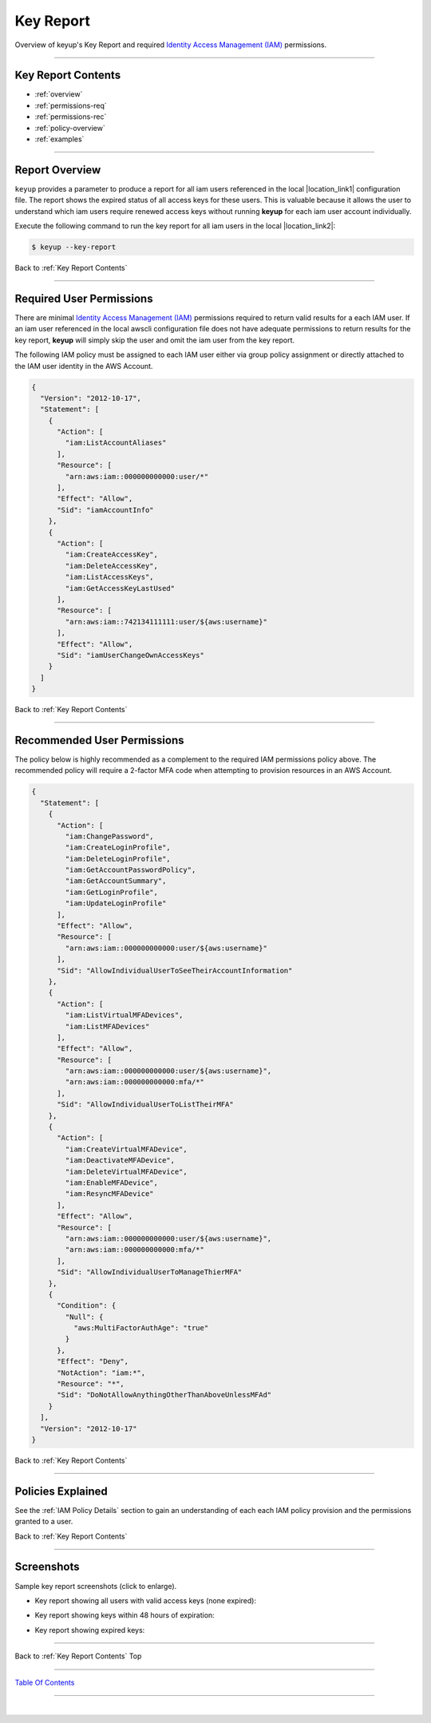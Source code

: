 
Key Report
^^^^^^^^^^

Overview of keyup's Key Report and required `Identity Access Management (IAM) <https://docs.aws.amazon.com/iam/index.html>`__ permissions.

--------------

Key Report Contents
~~~~~~~~~~~~~~~~~~~~~~~~~~~~

- :ref:`overview`
- :ref:`permissions-req`
- :ref:`permissions-rec`
- :ref:`policy-overview`
- :ref:`examples`

--------------

.. _overview:

Report Overview
~~~~~~~~~~~~~~~~~~~~~~~

``keyup`` provides a parameter to produce a report for all iam users referenced in the local |location_link1| configuration file. The report shows the expired status of all access keys for these users. This is valuable because it allows the user to understand which iam users require renewed access keys without running **keyup** for each iam user account individually.

.. |location_link1| raw:: html

    <a href="https://docs.aws.amazon.com/cli/index.html" target="_blank">awscli</a>

Execute the following command to run the key report for all iam users in the local |location_link2|:

.. |location_link2| raw:: html

    <a href="https://github.com/aws/aws-cli" target="_blank">awscli configuration file</a>

.. code:: bash

        $ keyup --key-report


.. figure:: ../assets/keyreport-valid.png
   :alt: 'sample key report'
   :scale: 80%


Back to :ref:`Key Report Contents`

--------------

.. _permissions-req:

Required User Permissions
~~~~~~~~~~~~~~~~~~~~~~~~~~~~~~~~

There are minimal `Identity Access Management (IAM) <https://docs.aws.amazon.com/iam/index.html>`__
permissions required to return valid results for a each IAM user. If an iam user referenced in the local awscli configuration file does not have adequate permissions to return results for the key report, **keyup** will simply skip the user and omit the iam user from the key report.

The following IAM policy must be assigned to each IAM user either via group policy assignment or directly attached to the IAM user identity in the AWS Account.

.. code-block:: json

    {
      "Version": "2012-10-17",
      "Statement": [
        {
          "Action": [
            "iam:ListAccountAliases"
          ],
          "Resource": [
            "arn:aws:iam::000000000000:user/*"
          ],
          "Effect": "Allow",
          "Sid": "iamAccountInfo"
        },
        {
          "Action": [
            "iam:CreateAccessKey",
            "iam:DeleteAccessKey",
            "iam:ListAccessKeys",
            "iam:GetAccessKeyLastUsed"
          ],
          "Resource": [
            "arn:aws:iam::742134111111:user/${aws:username}"
          ],
          "Effect": "Allow",
          "Sid": "iamUserChangeOwnAccessKeys"
        }
      ]
    }


Back to :ref:`Key Report Contents`

--------------

.. _permissions-rec:

Recommended User Permissions
~~~~~~~~~~~~~~~~~~~~~~~~~~~~~~~~~~~

The policy below is highly recommended as a complement to the required IAM permissions policy above. The recommended policy will require a 2-factor MFA code when attempting to provision resources in an AWS Account.

.. code-block:: json

    {
      "Statement": [
        {
          "Action": [
            "iam:ChangePassword",
            "iam:CreateLoginProfile",
            "iam:DeleteLoginProfile",
            "iam:GetAccountPasswordPolicy",
            "iam:GetAccountSummary",
            "iam:GetLoginProfile",
            "iam:UpdateLoginProfile"
          ],
          "Effect": "Allow",
          "Resource": [
            "arn:aws:iam::000000000000:user/${aws:username}"
          ],
          "Sid": "AllowIndividualUserToSeeTheirAccountInformation"
        },
        {
          "Action": [
            "iam:ListVirtualMFADevices",
            "iam:ListMFADevices"
          ],
          "Effect": "Allow",
          "Resource": [
            "arn:aws:iam::000000000000:user/${aws:username}",
            "arn:aws:iam::000000000000:mfa/*"
          ],
          "Sid": "AllowIndividualUserToListTheirMFA"
        },
        {
          "Action": [
            "iam:CreateVirtualMFADevice",
            "iam:DeactivateMFADevice",
            "iam:DeleteVirtualMFADevice",
            "iam:EnableMFADevice",
            "iam:ResyncMFADevice"
          ],
          "Effect": "Allow",
          "Resource": [
            "arn:aws:iam::000000000000:user/${aws:username}",
            "arn:aws:iam::000000000000:mfa/*"
          ],
          "Sid": "AllowIndividualUserToManageThierMFA"
        },
        {
          "Condition": {
            "Null": {
              "aws:MultiFactorAuthAge": "true"
            }
          },
          "Effect": "Deny",
          "NotAction": "iam:*",
          "Resource": "*",
          "Sid": "DoNotAllowAnythingOtherThanAboveUnlessMFAd"
        }
      ],
      "Version": "2012-10-17"
    }


Back to :ref:`Key Report Contents`

--------------

.. _policy-overview:

Policies Explained
~~~~~~~~~~~~~~~~~~~

See the :ref:`IAM Policy Details` section to gain an understanding of each each IAM policy provision and the permissions granted to a user.


Back to :ref:`Key Report Contents`

--------------

.. _examples:

Screenshots
~~~~~~~~~~~~~~~~~~~~~~~~~~~

Sample key report screenshots (click to enlarge).

* Key report showing all users with valid access keys (none expired):

.. image:: ../assets/keyreport-valid.png
   :alt: 'Valid access keys'
   :scale: 80%


* Key report showing keys within 48 hours of expiration:

.. image:: ../assets/keyreport-warn.png
   :alt: 'Warning near expiration'
   :scale: 80%


* Key report showing expired keys:

.. image:: ../assets/keyreport-expired.png
   :alt: 'Expired Keys'
   :scale: 80%


--------------

Back to :ref:`Key Report Contents` Top

--------------

`Table Of Contents <./index.html>`__

-----------------

|
